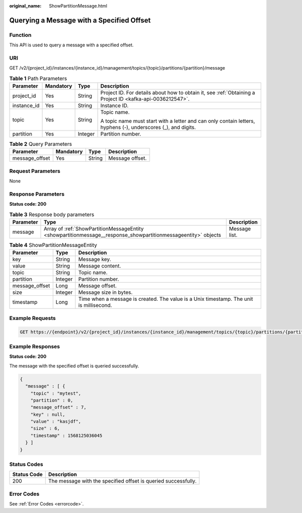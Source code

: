 :original_name: ShowPartitionMessage.html

.. _ShowPartitionMessage:

Querying a Message with a Specified Offset
==========================================

Function
--------

This API is used to query a message with a specified offset.

URI
---

GET /v2/{project_id}/instances/{instance_id}/management/topics/{topic}/partitions/{partition}/message

.. table:: **Table 1** Path Parameters

   +-----------------+-----------------+-----------------+---------------------------------------------------------------------------------------------------------------+
   | Parameter       | Mandatory       | Type            | Description                                                                                                   |
   +=================+=================+=================+===============================================================================================================+
   | project_id      | Yes             | String          | Project ID. For details about how to obtain it, see :ref:`Obtaining a Project ID <kafka-api-0036212547>`.     |
   +-----------------+-----------------+-----------------+---------------------------------------------------------------------------------------------------------------+
   | instance_id     | Yes             | String          | Instance ID.                                                                                                  |
   +-----------------+-----------------+-----------------+---------------------------------------------------------------------------------------------------------------+
   | topic           | Yes             | String          | Topic name.                                                                                                   |
   |                 |                 |                 |                                                                                                               |
   |                 |                 |                 | A topic name must start with a letter and can only contain letters, hyphens (-), underscores (_), and digits. |
   +-----------------+-----------------+-----------------+---------------------------------------------------------------------------------------------------------------+
   | partition       | Yes             | Integer         | Partition number.                                                                                             |
   +-----------------+-----------------+-----------------+---------------------------------------------------------------------------------------------------------------+

.. table:: **Table 2** Query Parameters

   ============== ========= ====== ===============
   Parameter      Mandatory Type   Description
   ============== ========= ====== ===============
   message_offset Yes       String Message offset.
   ============== ========= ====== ===============

Request Parameters
------------------

None

Response Parameters
-------------------

**Status code: 200**

.. table:: **Table 3** Response body parameters

   +-----------+----------------------------------------------------------------------------------------------------------------+---------------+
   | Parameter | Type                                                                                                           | Description   |
   +===========+================================================================================================================+===============+
   | message   | Array of :ref:`ShowPartitionMessageEntity <showpartitionmessage__response_showpartitionmessageentity>` objects | Message list. |
   +-----------+----------------------------------------------------------------------------------------------------------------+---------------+

.. _showpartitionmessage__response_showpartitionmessageentity:

.. table:: **Table 4** ShowPartitionMessageEntity

   +----------------+---------+-----------------------------------------------------------------------------------------+
   | Parameter      | Type    | Description                                                                             |
   +================+=========+=========================================================================================+
   | key            | String  | Message key.                                                                            |
   +----------------+---------+-----------------------------------------------------------------------------------------+
   | value          | String  | Message content.                                                                        |
   +----------------+---------+-----------------------------------------------------------------------------------------+
   | topic          | String  | Topic name.                                                                             |
   +----------------+---------+-----------------------------------------------------------------------------------------+
   | partition      | Integer | Partition number.                                                                       |
   +----------------+---------+-----------------------------------------------------------------------------------------+
   | message_offset | Long    | Message offset.                                                                         |
   +----------------+---------+-----------------------------------------------------------------------------------------+
   | size           | Integer | Message size in bytes.                                                                  |
   +----------------+---------+-----------------------------------------------------------------------------------------+
   | timestamp      | Long    | Time when a message is created. The value is a Unix timestamp. The unit is millisecond. |
   +----------------+---------+-----------------------------------------------------------------------------------------+

Example Requests
----------------

.. code-block:: text

   GET https://{endpoint}/v2/{project_id}/instances/{instance_id}/management/topics/{topic}/partitions/{partition}/message?message_offset={message_offset}

Example Responses
-----------------

**Status code: 200**

The message with the specified offset is queried successfully.

.. code-block::

   {
     "message" : [ {
       "topic" : "mytest",
       "partition" : 0,
       "message_offset" : 7,
       "key" : null,
       "value" : "kasjdf",
       "size" : 6,
       "timestamp" : 1568125036045
     } ]
   }

Status Codes
------------

+-------------+----------------------------------------------------------------+
| Status Code | Description                                                    |
+=============+================================================================+
| 200         | The message with the specified offset is queried successfully. |
+-------------+----------------------------------------------------------------+

Error Codes
-----------

See :ref:`Error Codes <errorcode>`.
